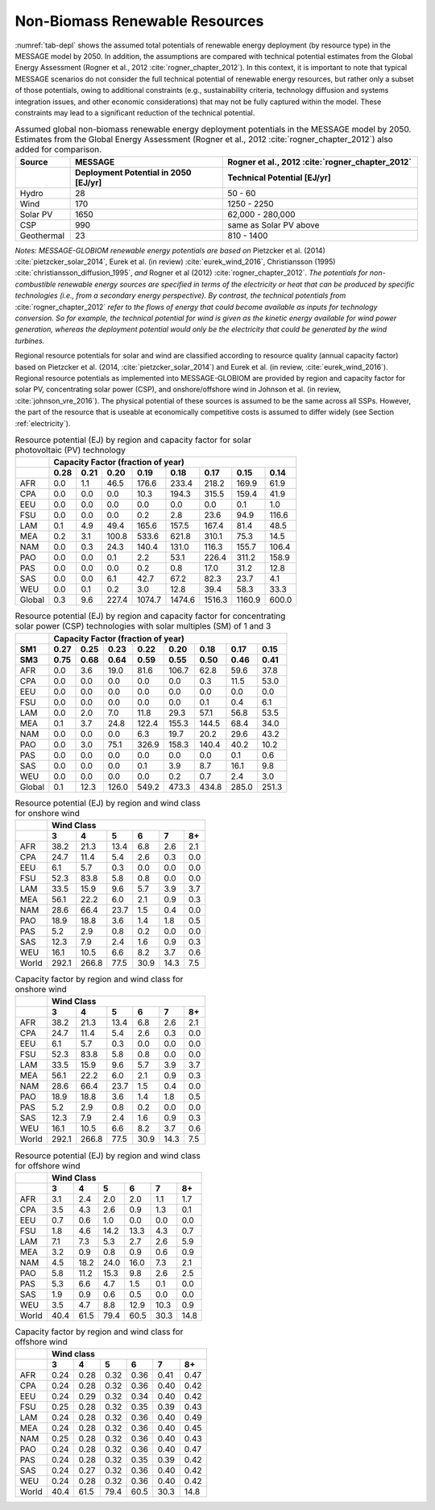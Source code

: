 .. _renewable:

Non-Biomass Renewable Resources
================================
:numref:`tab-depl` shows the assumed total potentials of renewable energy deployment (by resource type) in the MESSAGE model by 2050. In addition, the assumptions are compared with technical potential estimates from the Global Energy Assessment (Rogner et al., 2012 :cite:`rogner_chapter_2012`).  In this context, it is important to note that typical MESSAGE scenarios do not consider the full technical potential of renewable energy resources, but rather only a subset of those potentials, owing to additional constraints (e.g., sustainability criteria, technology diffusion and systems integration issues, and other economic considerations) that may not be fully captured within the model. These constraints may lead to a significant reduction of the technical potential.

.. _tab-depl:
.. list-table:: Assumed global non-biomass renewable energy deployment potentials in the MESSAGE model by 2050. Estimates from the Global Energy Assessment (Rogner et al., 2012  :cite:`rogner_chapter_2012`) also added for comparison.
   :widths: 13 36 46
   :header-rows: 2

   * - Source
     - MESSAGE
     - Rogner et al., 2012 :cite:`rogner_chapter_2012`
   * - 
     - Deployment Potential in 2050 [EJ/yr]
     - Technical Potential [EJ/yr]
   * - Hydro
     - 28
     - 50 - 60
   * - Wind
     - 170
     - 1250 - 2250
   * - Solar PV
     - 1650
     - 62,000 - 280,000
   * - CSP
     - 990
     - same as Solar PV above
   * - Geothermal
     - 23
     - 810 - 1400

*Notes: MESSAGE-GLOBIOM renewable energy potentials are based on* Pietzcker et al. (2014) :cite:`pietzcker_solar_2014`, Eurek et al. (in review) :cite:`eurek_wind_2016`, Christiansson (1995) :cite:`christiansson_diffusion_1995`, *and* Rogner et al (2012) :cite:`rogner_chapter_2012`. *The potentials for non-combustible renewable energy sources are specified in terms of the electricity or heat that can be produced by specific technologies (i.e., from a secondary energy perspective). By contrast, the technical potentials from* :cite:`rogner_chapter_2012` *refer to the flows of energy that could become available as inputs for technology conversion. So for example, the technical potential for wind is given as the kinetic energy available for wind power generation, whereas the deployment potential would only be the electricity that could be generated by the wind turbines.*

Regional resource potentials for solar and wind are classified according to resource quality (annual capacity factor) based on Pietzcker et al. (2014, :cite:`pietzcker_solar_2014`) and 
Eurek et al. (in review, :cite:`eurek_wind_2016`). Regional resource potentials as implemented into MESSAGE-GLOBIOM are provided by region and capacity factor for solar PV, concentrating solar 
power (CSP), and onshore/offshore wind in Johnson et al. (in review, :cite:`johnson_vre_2016`). The physical potential of these sources is assumed to be the same across all SSPs. However, 
the part of the resource that is useable at economically competitive costs is assumed to differ widely (see Section :ref:`electricity`).



.. _tab-pv:
.. table:: Resource potential (EJ) by region and capacity factor for solar photovoltaic (PV) technology

   +----------+---------------------------------------------------------------------------------+
   |          |                                                                                 |
   |          |                    **Capacity Factor (fraction of year)**                       |
   |          |                                                                                 |
   +----------+--------+--------+---------+----------+----------+----------+----------+---------+
   |          |        |        |         |          |          |          |          |         |
   |          |**0.28**|**0.21**|**0.20** |**0.19**  | **0.18** | **0.17** | **0.15** | **0.14**|
   |          |        |        |         |          |          |          |          |         |
   +----------+--------+--------+---------+----------+----------+----------+----------+---------+
   |          |        |        |         |          |          |          |          |         |
   |   AFR    |   0.0  |   1.1  |   46.5  |   176.6  |   233.4  |   218.2  |   169.9  |   61.9  |
   |          |        |        |         |          |          |          |          |         |
   +----------+--------+--------+---------+----------+----------+----------+----------+---------+
   |          |        |        |         |          |          |          |          |         |
   |   CPA    |   0.0  |   0.0  |   0.0   |   10.3   |   194.3  |   315.5  |   159.4  |   41.9  |
   |          |        |        |         |          |          |          |          |         |
   +----------+--------+--------+---------+----------+----------+----------+----------+---------+
   |          |        |        |         |          |          |          |          |         |
   |   EEU    |   0.0  |   0.0  |   0.0   |   0.0    |   0.0    |   0.0    |   0.1    |   1.0   |
   |          |        |        |         |          |          |          |          |         |
   +----------+--------+--------+---------+----------+----------+----------+----------+---------+
   |          |        |        |         |          |          |          |          |         |
   |   FSU    |   0.0  |   0.0  |   0.0   |   0.2    |   2.8    |   23.6   |   94.9   |   116.6 |
   |          |        |        |         |          |          |          |          |         |
   +----------+--------+--------+---------+----------+----------+----------+----------+---------+
   |          |        |        |         |          |          |          |          |         |
   |   LAM    |   0.1  |   4.9  |   49.4  |   165.6  |   157.5  |   167.4  |   81.4   |   48.5  |
   |          |        |        |         |          |          |          |          |         |
   +----------+--------+--------+---------+----------+----------+----------+----------+---------+
   |          |        |        |         |          |          |          |          |         |
   |   MEA    |   0.2  |   3.1  |   100.8 |   533.6  |   621.8  |   310.1  |   75.3   |   14.5  |
   |          |        |        |         |          |          |          |          |         |
   +----------+--------+--------+---------+----------+----------+----------+----------+---------+
   |          |        |        |         |          |          |          |          |         |
   |   NAM    |   0.0  |   0.3  |   24.3  |   140.4  |   131.0  |   116.3  |   155.7  |   106.4 |
   |          |        |        |         |          |          |          |          |         |
   +----------+--------+--------+---------+----------+----------+----------+----------+---------+
   |          |        |        |         |          |          |          |          |         |
   |   PAO    |   0.0  |   0.0  |   0.1   |   2.2    |   53.1   |   226.4  |   311.2  |   158.9 |
   |          |        |        |         |          |          |          |          |         |
   +----------+--------+--------+---------+----------+----------+----------+----------+---------+
   |          |        |        |         |          |          |          |          |         |
   |   PAS    |   0.0  |   0.0  |   0.0   |   0.2    |   0.8    |   17.0   |   31.2   |   12.8  |
   |          |        |        |         |          |          |          |          |         |
   +----------+--------+--------+---------+----------+----------+----------+----------+---------+
   |          |        |        |         |          |          |          |          |         |
   |   SAS    |   0.0  |   0.0  |   6.1   |   42.7   |   67.2   |   82.3   |   23.7   |   4.1   |
   |          |        |        |         |          |          |          |          |         |
   +----------+--------+--------+---------+----------+----------+----------+----------+---------+
   |          |        |        |         |          |          |          |          |         |
   |   WEU    |   0.0  |   0.1  |   0.2   |   3.0    |   12.8   |   39.4   |   58.3   |   33.3  |
   |          |        |        |         |          |          |          |          |         |
   +----------+--------+--------+---------+----------+----------+----------+----------+---------+
   |          |        |        |         |          |          |          |          |         |
   |   Global |   0.3  |   9.6  |   227.4 |   1074.7 |   1474.6 |   1516.3 |   1160.9 |   600.0 |
   |          |        |        |         |          |          |          |          |         |
   +----------+--------+--------+---------+----------+----------+----------+----------+---------+



.. _tab-csp:
.. table:: Resource potential (EJ) by region and capacity factor for concentrating solar power (CSP) technologies with solar multiples (SM) of 1 and 3

   +----------+---------------------------------------------------------------------------------------+
   |          |                                                                                       |
   |          | **Capacity Factor (fraction of year)**                                                |
   |          |                                                                                       |
   +----------+----------+----------+----------+----------+----------+----------+----------+----------+
   |          |          |          |          |          |          |          |          |          |
   | **SM1**  | **0.27** | **0.25** | **0.23** | **0.22** | **0.20** | **0.18** | **0.17** | **0.15** |
   |          |          |          |          |          |          |          |          |          |
   +----------+----------+----------+----------+----------+----------+----------+----------+----------+
   |          |          |          |          |          |          |          |          |          |
   | **SM3**  | **0.75** | **0.68** | **0.64** | **0.59** | **0.55** | **0.50** | **0.46** | **0.41** |
   |          |          |          |          |          |          |          |          |          |
   +----------+----------+----------+----------+----------+----------+----------+----------+----------+
   |          |          |          |          |          |          |          |          |          |
   |   AFR    |   0.0    |   3.6    |   19.0   |   81.6   |   106.7  |   62.8   |   59.6   |   37.8   |
   |          |          |          |          |          |          |          |          |          |
   +----------+----------+----------+----------+----------+----------+----------+----------+----------+
   |          |          |          |          |          |          |          |          |          |
   |   CPA    |   0.0    |   0.0    |   0.0    |   0.0    |   0.0    |   0.3    |   11.5   |   53.0   |
   |          |          |          |          |          |          |          |          |          |
   +----------+----------+----------+----------+----------+----------+----------+----------+----------+
   |          |          |          |          |          |          |          |          |          |
   |   EEU    |   0.0    |   0.0    |   0.0    |   0.0    |   0.0    |   0.0    |   0.0    |   0.0    |
   |          |          |          |          |          |          |          |          |          |
   +----------+----------+----------+----------+----------+----------+----------+----------+----------+
   |          |          |          |          |          |          |          |          |          |
   |   FSU    |   0.0    |   0.0    |   0.0    |   0.0    |   0.0    |   0.1    |   0.4    |   6.1    |
   |          |          |          |          |          |          |          |          |          |
   +----------+----------+----------+----------+----------+----------+----------+----------+----------+
   |          |          |          |          |          |          |          |          |          |
   |   LAM    |   0.0    |   2.0    |   7.0    |   11.8   |   29.3   |   57.1   |   56.8   |   53.5   |
   |          |          |          |          |          |          |          |          |          |
   +----------+----------+----------+----------+----------+----------+----------+----------+----------+
   |          |          |          |          |          |          |          |          |          |
   |   MEA    |   0.1    |   3.7    |   24.8   |   122.4  |   155.3  |   144.5  |   68.4   |   34.0   |
   |          |          |          |          |          |          |          |          |          |
   +----------+----------+----------+----------+----------+----------+----------+----------+----------+
   |          |          |          |          |          |          |          |          |          |
   |   NAM    |   0.0    |   0.0    |   0.0    |   6.3    |   19.7   |   20.2   |   29.6   |   43.2   |
   |          |          |          |          |          |          |          |          |          |
   +----------+----------+----------+----------+----------+----------+----------+----------+----------+
   |          |          |          |          |          |          |          |          |          |
   |   PAO    |   0.0    |   3.0    |   75.1   |   326.9  |   158.3  |   140.4  |   40.2   |   10.2   |
   |          |          |          |          |          |          |          |          |          |
   +----------+----------+----------+----------+----------+----------+----------+----------+----------+
   |          |          |          |          |          |          |          |          |          |
   |   PAS    |   0.0    |   0.0    |   0.0    |   0.0    |   0.0    |   0.0    |   0.1    |   0.6    |
   |          |          |          |          |          |          |          |          |          |
   +----------+----------+----------+----------+----------+----------+----------+----------+----------+
   |          |          |          |          |          |          |          |          |          |
   |   SAS    |   0.0    |   0.0    |   0.0    |   0.1    |   3.9    |   8.7    |   16.1   |   9.8    |
   |          |          |          |          |          |          |          |          |          |
   +----------+----------+----------+----------+----------+----------+----------+----------+----------+
   |          |          |          |          |          |          |          |          |          |
   |   WEU    |   0.0    |   0.0    |   0.0    |   0.0    |   0.2    |   0.7    |   2.4    |   3.0    |
   |          |          |          |          |          |          |          |          |          |
   +----------+----------+----------+----------+----------+----------+----------+----------+----------+
   |          |          |          |          |          |          |          |          |          |
   |   Global |   0.1    |   12.3   |   126.0  |   549.2  |   473.3  |   434.8  |   285.0  |   251.3  |
   |          |          |          |          |          |          |          |          |          |
   +----------+----------+----------+----------+----------+----------+----------+----------+----------+



.. _tab-onshorewind:
.. table:: Resource potential (EJ) by region and wind class for onshore wind

   +---------+-------------------------------------------------------+
   |         |                                                       |
   |         | **Wind Class**                                        |
   |         |                                                       |
   +---------+---------+---------+--------+--------+--------+--------+
   |         |         |         |        |        |        |        |
   |         | **3**   | **4**   | **5**  | **6**  | **7**  | **8+** |
   |         |         |         |        |        |        |        |
   +---------+---------+---------+--------+--------+--------+--------+
   |         |         |         |        |        |        |        |
   |   AFR   |   38.2  |   21.3  |   13.4 |   6.8  |   2.6  |   2.1  |
   |         |         |         |        |        |        |        |
   +---------+---------+---------+--------+--------+--------+--------+
   |         |         |         |        |        |        |        |
   |   CPA   |   24.7  |   11.4  |   5.4  |   2.6  |   0.3  |   0.0  |
   |         |         |         |        |        |        |        |
   +---------+---------+---------+--------+--------+--------+--------+
   |         |         |         |        |        |        |        |
   |   EEU   |   6.1   |   5.7   |   0.3  |   0.0  |   0.0  |   0.0  |
   |         |         |         |        |        |        |        |
   +---------+---------+---------+--------+--------+--------+--------+
   |         |         |         |        |        |        |        |
   |   FSU   |   52.3  |   83.8  |   5.8  |   0.8  |   0.0  |   0.0  |
   |         |         |         |        |        |        |        |
   +---------+---------+---------+--------+--------+--------+--------+
   |         |         |         |        |        |        |        |
   |   LAM   |   33.5  |   15.9  |   9.6  |   5.7  |   3.9  |   3.7  |
   |         |         |         |        |        |        |        |
   +---------+---------+---------+--------+--------+--------+--------+
   |         |         |         |        |        |        |        |
   |   MEA   |   56.1  |   22.2  |   6.0  |   2.1  |   0.9  |   0.3  |
   |         |         |         |        |        |        |        |
   +---------+---------+---------+--------+--------+--------+--------+
   |         |         |         |        |        |        |        |
   |   NAM   |   28.6  |   66.4  |   23.7 |   1.5  |   0.4  |   0.0  |
   |         |         |         |        |        |        |        |
   +---------+---------+---------+--------+--------+--------+--------+
   |         |         |         |        |        |        |        |
   |   PAO   |   18.9  |   18.8  |   3.6  |   1.4  |   1.8  |   0.5  |
   |         |         |         |        |        |        |        |
   +---------+---------+---------+--------+--------+--------+--------+
   |         |         |         |        |        |        |        |
   |   PAS   |   5.2   |   2.9   |   0.8  |   0.2  |   0.0  |   0.0  |
   |         |         |         |        |        |        |        |
   +---------+---------+---------+--------+--------+--------+--------+
   |         |         |         |        |        |        |        |
   |   SAS   |   12.3  |   7.9   |   2.4  |   1.6  |   0.9  |   0.3  |
   |         |         |         |        |        |        |        |
   +---------+---------+---------+--------+--------+--------+--------+
   |         |         |         |        |        |        |        |
   |   WEU   |   16.1  |   10.5  |   6.6  |   8.2  |   3.7  |   0.6  |
   |         |         |         |        |        |        |        |
   +---------+---------+---------+--------+--------+--------+--------+
   |         |         |         |        |        |        |        |
   |   World |   292.1 |   266.8 |   77.5 |   30.9 |   14.3 |   7.5  |
   |         |         |         |        |        |        |        |
   +---------+---------+---------+--------+--------+--------+--------+



.. _tab-capfactonshore:
.. table:: Capacity factor by region and wind class for onshore wind

   +---------+-------------------------------------------------------+
   |         |                                                       |
   |         | **Wind Class**                                        |
   |         |                                                       |
   +---------+---------+---------+--------+--------+--------+--------+
   |         |         |         |        |        |        |        |
   |         | **3**   | **4**   | **5**  | **6**  | **7**  | **8+** |
   |         |         |         |        |        |        |        |
   +---------+---------+---------+--------+--------+--------+--------+
   |         |         |         |        |        |        |        |
   |   AFR   |   38.2  |   21.3  |   13.4 |   6.8  |   2.6  |   2.1  |
   |         |         |         |        |        |        |        |
   +---------+---------+---------+--------+--------+--------+--------+
   |         |         |         |        |        |        |        |
   |   CPA   |   24.7  |   11.4  |   5.4  |   2.6  |   0.3  |   0.0  |
   |         |         |         |        |        |        |        |
   +---------+---------+---------+--------+--------+--------+--------+
   |         |         |         |        |        |        |        |
   |   EEU   |   6.1   |   5.7   |   0.3  |   0.0  |   0.0  |   0.0  |
   |         |         |         |        |        |        |        |
   +---------+---------+---------+--------+--------+--------+--------+
   |         |         |         |        |        |        |        |
   |   FSU   |   52.3  |   83.8  |   5.8  |   0.8  |   0.0  |   0.0  |
   |         |         |         |        |        |        |        |
   +---------+---------+---------+--------+--------+--------+--------+
   |         |         |         |        |        |        |        |
   |   LAM   |   33.5  |   15.9  |   9.6  |   5.7  |   3.9  |   3.7  |
   |         |         |         |        |        |        |        |
   +---------+---------+---------+--------+--------+--------+--------+
   |         |         |         |        |        |        |        |
   |   MEA   |   56.1  |   22.2  |   6.0  |   2.1  |   0.9  |   0.3  |
   |         |         |         |        |        |        |        |
   +---------+---------+---------+--------+--------+--------+--------+
   |         |         |         |        |        |        |        |
   |   NAM   |   28.6  |   66.4  |   23.7 |   1.5  |   0.4  |   0.0  |
   |         |         |         |        |        |        |        |
   +---------+---------+---------+--------+--------+--------+--------+
   |         |         |         |        |        |        |        |
   |   PAO   |   18.9  |   18.8  |   3.6  |   1.4  |   1.8  |   0.5  |
   |         |         |         |        |        |        |        |
   +---------+---------+---------+--------+--------+--------+--------+
   |         |         |         |        |        |        |        |
   |   PAS   |   5.2   |   2.9   |   0.8  |   0.2  |   0.0  |   0.0  |
   |         |         |         |        |        |        |        |
   +---------+---------+---------+--------+--------+--------+--------+
   |         |         |         |        |        |        |        |
   |   SAS   |   12.3  |   7.9   |   2.4  |   1.6  |   0.9  |   0.3  |
   |         |         |         |        |        |        |        |
   +---------+---------+---------+--------+--------+--------+--------+
   |         |         |         |        |        |        |        |
   |   WEU   |   16.1  |   10.5  |   6.6  |   8.2  |   3.7  |   0.6  |
   |         |         |         |        |        |        |        |
   +---------+---------+---------+--------+--------+--------+--------+
   |         |         |         |        |        |        |        |
   |   World |   292.1 |   266.8 |   77.5 |   30.9 |   14.3 |   7.5  |
   |         |         |         |        |        |        |        |
   +---------+---------+---------+--------+--------+--------+--------+



.. _tab-offshorewind:
.. table:: Resource potential (EJ) by region and wind class for offshore wind

   +---------+-----------------------------------------------------+
   |         |                                                     |
   |         | **Wind Class**                                      |
   |         |                                                     |
   +---------+--------+--------+--------+--------+--------+--------+
   |         |        |        |        |        |        |        |
   |         | **3**  | **4**  | **5**  | **6**  | **7**  | **8+** |
   |         |        |        |        |        |        |        |
   +---------+--------+--------+--------+--------+--------+--------+
   |         |        |        |        |        |        |        |
   |   AFR   |   3.1  |   2.4  |   2.0  |   2.0  |   1.1  |   1.7  |
   |         |        |        |        |        |        |        |
   +---------+--------+--------+--------+--------+--------+--------+
   |         |        |        |        |        |        |        |
   |   CPA   |   3.5  |   4.3  |   2.6  |   0.9  |   1.3  |   0.1  |
   |         |        |        |        |        |        |        |
   +---------+--------+--------+--------+--------+--------+--------+
   |         |        |        |        |        |        |        |
   |   EEU   |   0.7  |   0.6  |   1.0  |   0.0  |   0.0  |   0.0  |
   |         |        |        |        |        |        |        |
   +---------+--------+--------+--------+--------+--------+--------+
   |         |        |        |        |        |        |        |
   |   FSU   |   1.8  |   4.6  |   14.2 |   13.3 |   4.3  |   0.7  |
   |         |        |        |        |        |        |        |
   +---------+--------+--------+--------+--------+--------+--------+
   |         |        |        |        |        |        |        |
   |   LAM   |   7.1  |   7.3  |   5.3  |   2.7  |   2.6  |   5.9  |
   |         |        |        |        |        |        |        |
   +---------+--------+--------+--------+--------+--------+--------+
   |         |        |        |        |        |        |        |
   |   MEA   |   3.2  |   0.9  |   0.8  |   0.9  |   0.6  |   0.9  |
   |         |        |        |        |        |        |        |
   +---------+--------+--------+--------+--------+--------+--------+
   |         |        |        |        |        |        |        |
   |   NAM   |   4.5  |   18.2 |   24.0 |   16.0 |   7.3  |   2.1  |
   |         |        |        |        |        |        |        |
   +---------+--------+--------+--------+--------+--------+--------+
   |         |        |        |        |        |        |        |
   |   PAO   |   5.8  |   11.2 |   15.3 |   9.8  |   2.6  |   2.5  |
   |         |        |        |        |        |        |        |
   +---------+--------+--------+--------+--------+--------+--------+
   |         |        |        |        |        |        |        |
   |   PAS   |   5.3  |   6.6  |   4.7  |   1.5  |   0.1  |   0.0  |
   |         |        |        |        |        |        |        |
   +---------+--------+--------+--------+--------+--------+--------+
   |         |        |        |        |        |        |        |
   |   SAS   |   1.9  |   0.9  |   0.6  |   0.5  |   0.0  |   0.0  |
   |         |        |        |        |        |        |        |
   +---------+--------+--------+--------+--------+--------+--------+
   |         |        |        |        |        |        |        |
   |   WEU   |   3.5  |   4.7  |   8.8  |   12.9 |   10.3 |   0.9  |
   |         |        |        |        |        |        |        |
   +---------+--------+--------+--------+--------+--------+--------+
   |         |        |        |        |        |        |        |
   |   World |   40.4 |   61.5 |   79.4 |   60.5 |   30.3 |   14.8 |
   |         |        |        |        |        |        |        |
   +---------+--------+--------+--------+--------+--------+--------+



.. _tab-capfactoffshore:
.. table:: Capacity factor by region and wind class for offshore wind

   +---------+-----------------------------------------------------+
   |         |                                                     |
   |         | **Wind class**                                      |
   |         |                                                     |
   +---------+--------+--------+--------+--------+--------+--------+
   |         |        |        |        |        |        |        |
   |         | **3**  | **4**  | **5**  | **6**  | **7**  | **8+** |
   |         |        |        |        |        |        |        |
   +---------+--------+--------+--------+--------+--------+--------+
   |         |        |        |        |        |        |        |
   |   AFR   |   0.24 |   0.28 |   0.32 |   0.36 |   0.41 |   0.47 |
   |         |        |        |        |        |        |        |
   +---------+--------+--------+--------+--------+--------+--------+
   |         |        |        |        |        |        |        |
   |   CPA   |   0.24 |   0.28 |   0.32 |   0.36 |   0.40 |   0.42 |
   |         |        |        |        |        |        |        |
   +---------+--------+--------+--------+--------+--------+--------+
   |         |        |        |        |        |        |        |
   |   EEU   |   0.24 |   0.29 |   0.32 |   0.34 |   0.40 |   0.42 |
   |         |        |        |        |        |        |        |
   +---------+--------+--------+--------+--------+--------+--------+
   |         |        |        |        |        |        |        |
   |   FSU   |   0.25 |   0.28 |   0.32 |   0.35 |   0.39 |   0.43 |
   |         |        |        |        |        |        |        |
   +---------+--------+--------+--------+--------+--------+--------+
   |         |        |        |        |        |        |        |
   |   LAM   |   0.24 |   0.28 |   0.32 |   0.36 |   0.40 |   0.49 |
   |         |        |        |        |        |        |        |
   +---------+--------+--------+--------+--------+--------+--------+
   |         |        |        |        |        |        |        |
   |   MEA   |   0.24 |   0.28 |   0.32 |   0.36 |   0.40 |   0.45 |
   |         |        |        |        |        |        |        |
   +---------+--------+--------+--------+--------+--------+--------+
   |         |        |        |        |        |        |        |
   |   NAM   |   0.25 |   0.28 |   0.32 |   0.36 |   0.40 |   0.43 |
   |         |        |        |        |        |        |        |
   +---------+--------+--------+--------+--------+--------+--------+
   |         |        |        |        |        |        |        |
   |   PAO   |   0.24 |   0.28 |   0.32 |   0.36 |   0.40 |   0.47 |
   |         |        |        |        |        |        |        |
   +---------+--------+--------+--------+--------+--------+--------+
   |         |        |        |        |        |        |        |
   |   PAS   |   0.24 |   0.28 |   0.32 |   0.35 |   0.39 |   0.42 |
   |         |        |        |        |        |        |        |
   +---------+--------+--------+--------+--------+--------+--------+
   |         |        |        |        |        |        |        |
   |   SAS   |   0.24 |   0.27 |   0.32 |   0.36 |   0.40 |   0.42 |
   |         |        |        |        |        |        |        |
   +---------+--------+--------+--------+--------+--------+--------+
   |         |        |        |        |        |        |        |
   |   WEU   |   0.24 |   0.28 |   0.32 |   0.36 |   0.40 |   0.42 |
   |         |        |        |        |        |        |        |
   +---------+--------+--------+--------+--------+--------+--------+
   |         |        |        |        |        |        |        |
   |   World |   40.4 |   61.5 |   79.4 |   60.5 |   30.3 |   14.8 |
   |         |        |        |        |        |        |        |
   +---------+--------+--------+--------+--------+--------+--------+
